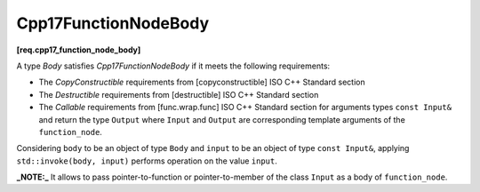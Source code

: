 .. SPDX-FileCopyrightText: 2019-2023 Intel Corporation
..
.. SPDX-License-Identifier: CC-BY-4.0

=====================
Cpp17FunctionNodeBody
=====================
**[req.cpp17_function_node_body]**

A type `Body` satisfies `Cpp17FunctionNodeBody` if it meets the following requirements:

* The `CopyConstructible` requirements from [copyconstructible] ISO C++ Standard section
* The `Destructible` requirements from [destructible] ISO C++ Standard section
* The `Callable` requirements from [func.wrap.func] ISO C++ Standard section for arguments types ``const Input&`` and return the type ``Output``
  where ``Input`` and ``Output`` are corresponding template arguments of the ``function_node``.

Considering ``body`` to be an object of type ``Body`` and ``input`` to be an object of type ``const Input&``,
applying ``std::invoke(body, input)`` performs operation on the value ``input``.

**_NOTE:_**  It allows to pass pointer-to-function or pointer-to-member of the class ``Input`` as a body of ``function_node``.